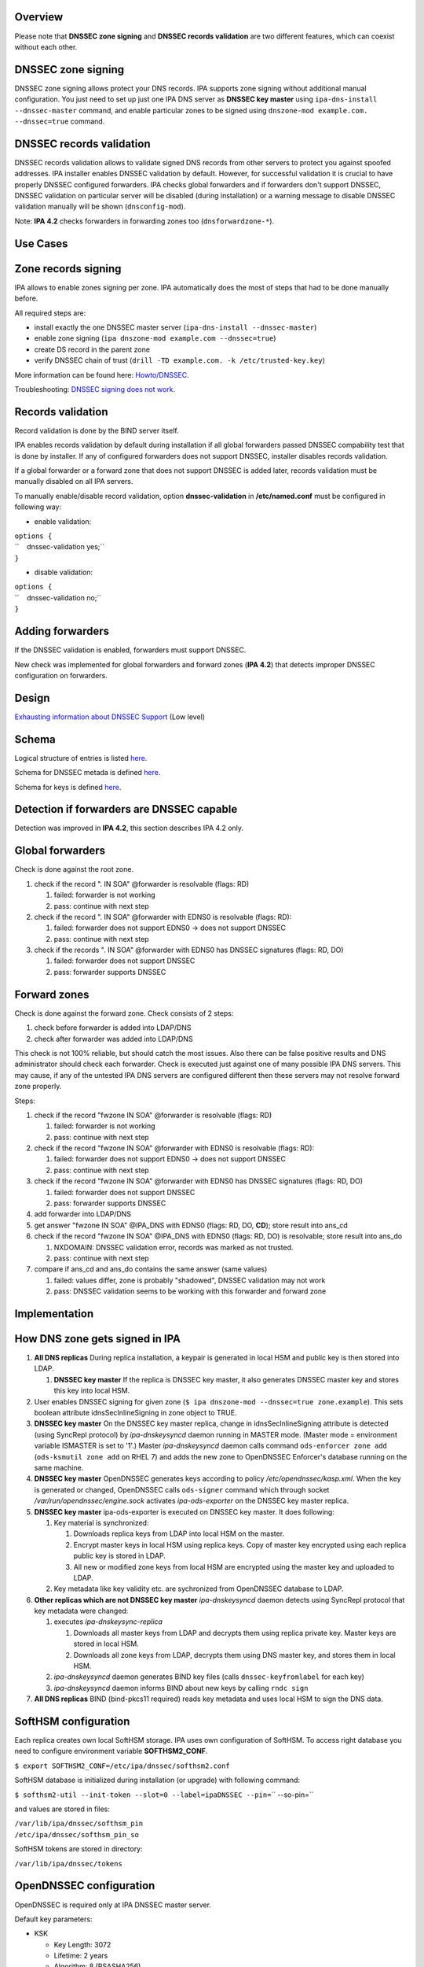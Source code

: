 Overview
--------

Please note that **DNSSEC zone signing** and **DNSSEC records
validation** are two different features, which can coexist without each
other.



DNSSEC zone signing
----------------------------------------------------------------------------------------------

DNSSEC zone signing allows protect your DNS records. IPA supports zone
signing without additional manual configuration. You just need to set up
just one IPA DNS server as **DNSSEC key master** using
``ipa-dns-install --dnssec-master`` command, and enable particular zones
to be signed using ``dnszone-mod example.com. --dnssec=true`` command.



DNSSEC records validation
----------------------------------------------------------------------------------------------

DNSSEC records validation allows to validate signed DNS records from
other servers to protect you against spoofed addresses. IPA installer
enables DNSSEC validation by default. However, for successful validation
it is crucial to have properly DNSSEC configured forwarders. IPA checks
global forwarders and if forwarders don't support DNSSEC, DNSSEC
validation on particular server will be disabled (during installation)
or a warning message to disable DNSSEC validation manually will be shown
(``dnsconfig-mod``).

Note: **IPA 4.2** checks forwarders in forwarding zones too
(``dnsforwardzone-*``).



Use Cases
---------



Zone records signing
----------------------------------------------------------------------------------------------

IPA allows to enable zones signing per zone. IPA automatically does the
most of steps that had to be done manually before.

All required steps are:

-  install exactly the one DNSSEC master server
   (``ipa-dns-install --dnssec-master``)
-  enable zone signing (``ipa dnszone-mod example.com --dnssec=true``)
-  create DS record in the parent zone
-  verify DNSSEC chain of trust
   (``drill -TD example.com. -k /etc/trusted-key.key``)

More information can be found here: `Howto/DNSSEC <Howto/DNSSEC>`__.

Troubleshooting: `DNSSEC signing does not
work <Troubleshooting#DNSSEC_signing_does_not_work>`__.



Records validation
----------------------------------------------------------------------------------------------

Record validation is done by the BIND server itself.

IPA enables records validation by default during installation if all
global forwarders passed DNSSEC compability test that is done by
installer. If any of configured forwarders does not support DNSSEC,
installer disables records validation.

If a global forwarder or a forward zone that does not support DNSSEC is
added later, records validation must be manually disabled on all IPA
servers.

To manually enable/disable record validation, option
**dnssec-validation** in **/etc/named.conf** must be configured in
following way:

-  enable validation:

| ``options {``
| ``    dnssec-validation yes;``
| ``}``

-  disable validation:

| ``options {``
| ``    dnssec-validation no;``
| ``}``



Adding forwarders
----------------------------------------------------------------------------------------------

If the DNSSEC validation is enabled, forwarders must support DNSSEC.

New check was implemented for global forwarders and forward zones (**IPA
4.2**) that detects improper DNSSEC configuration on forwarders.

Design
------

`Exhausting information about DNSSEC
Support <https://fedorahosted.org/bind-dyndb-ldap/wiki/BIND9/Design/DNSSEC/Keys/Shortterm>`__
(Low level)

Schema
----------------------------------------------------------------------------------------------

Logical structure of entries is listed
`here <https://fedorahosted.org/bind-dyndb-ldap/wiki/BIND9/Design/DNSSEC/Keys/Shortterm#LDAPschema>`__.

Schema for DNSSEC metada is defined
`here <https://fedorahosted.org/bind-dyndb-ldap/wiki/BIND9/Design/DNSSEC/Keys/Shortterm#DNSSECmetadata>`__.

Schema for keys is defined `here <PKCS11_in_LDAP/Schema>`__.



Detection if forwarders are DNSSEC capable
----------------------------------------------------------------------------------------------

Detection was improved in **IPA 4.2**, this section describes IPA 4.2
only.



Global forwarders
----------------------------------------------------------------------------------------------

Check is done against the root zone.

#. check if the record ". IN SOA" @forwarder is resolvable (flags: RD)

   #. failed: forwarder is not working
   #. pass: continue with next step

#. check if the record ". IN SOA" @forwarder with EDNS0 is resolvable
   (flags: RD):

   #. failed: forwarder does not support EDNS0 -> does not support
      DNSSEC
   #. pass: continue with next step

#. check if the records ". IN SOA" @forwarder with EDNS0 has DNSSEC
   signatures (flags: RD, DO)

   #. failed: forwarder does not support DNSSEC
   #. pass: forwarder supports DNSSEC



Forward zones
----------------------------------------------------------------------------------------------

Check is done against the forward zone. Check consists of 2 steps:

#. check before forwarder is added into LDAP/DNS
#. check after forwarder was added into LDAP/DNS

This check is not 100% reliable, but should catch the most issues. Also
there can be false positive results and DNS administrator should check
each forwarder. Check is executed just against one of many possible IPA
DNS servers. This may cause, if any of the untested IPA DNS servers are
configured different then these servers may not resolve forward zone
properly.

Steps:

#. check if the record "fwzone IN SOA" @forwarder is resolvable (flags:
   RD)

   #. failed: forwarder is not working
   #. pass: continue with next step

#. check if the record "fwzone IN SOA" @forwarder with EDNS0 is
   resolvable (flags: RD):

   #. failed: forwarder does not support EDNS0 -> does not support
      DNSSEC
   #. pass: continue with next step

#. check if the record "fwzone IN SOA" @forwarder with EDNS0 has DNSSEC
   signatures (flags: RD, DO)

   #. failed: forwarder does not support DNSSEC
   #. pass: forwarder supports DNSSEC

#. add forwarder into LDAP/DNS
#. get answer "fwzone IN SOA" @IPA_DNS with EDNS0 (flags: RD, DO,
   **CD**); store result into ans_cd
#. check if the record "fwzone IN SOA" @IPA_DNS with EDNS0 (flags: RD,
   DO) is resolvable; store result into ans_do

   #. NXDOMAIN: DNSSEC validation error, records was marked as not
      trusted.
   #. pass: continue with next step

#. compare if ans_cd and ans_do contains the same answer (same values)

   #. failed: values differ, zone is probably "shadowed", DNSSEC
      validation may not work
   #. pass: DNSSEC validation seems to be working with this forwarder
      and forward zone

Implementation
--------------



How DNS zone gets signed in IPA
----------------------------------------------------------------------------------------------

#. **All DNS replicas** During replica installation, a keypair is
   generated in local HSM and public key is then stored into LDAP.

   #. **DNSSEC key master** If the replica is DNSSEC key master, it also
      generates DNSSEC master key and stores this key into local HSM.

#. User enables DNSSEC signing for given zone
   (``$ ipa dnszone-mod --dnssec=true zone.example``). This sets boolean
   attribute idnsSecInlineSigning in zone object to TRUE.
#. **DNSSEC key master** On the DNSSEC key master replica, change in
   idnsSecInlineSigning attribute is detected (using SyncRepl protocol)
   by *ipa-dnskeysyncd* daemon running in MASTER mode. (Master mode =
   environment variable ISMASTER is set to '1'.) Master
   *ipa-dnskeysyncd* daemon calls command ``ods-enforcer zone add``
   (``ods-ksmutil zone add`` on RHEL 7) and adds the new zone to
   OpenDNSSEC Enforcer's database running on the same machine.
#. **DNSSEC key master** OpenDNSSEC generates keys according to policy
   */etc/opendnssec/kasp.xml*. When the key is generated or changed,
   OpenDNSSEC calls ``ods-signer`` command which through socket
   */var/run/opendnssec/engine.sock* activates *ipa-ods-exporter* on the
   DNSSEC key master replica.
#. **DNSSEC key master** ipa-ods-exporter is executed on DNSSEC key
   master. It does following:

   #. Key material is synchronized:

      #. Downloads replica keys from LDAP into local HSM on the master.
      #. Encrypt master keys in local HSM using replica keys. Copy of
         master key encrypted using each replica public key is stored in
         LDAP.
      #. All new or modified zone keys from local HSM are encrypted
         using the master key and uploaded to LDAP.

   #. Key metadata like key validity etc. are sychronized from
      OpenDNSSEC database to LDAP.

#. **Other replicas which are not DNSSEC key master** *ipa-dnskeysyncd*
   daemon detects using SyncRepl protocol that key metadata were
   changed:

   #. executes *ipa-dnskeysync-replica*

      #. Downloads all master keys from LDAP and decrypts them using
         replica private key. Master keys are stored in local HSM.
      #. Downloads all zone keys from LDAP, decrypts them using DNS
         master key, and stores them in local HSM.

   #. *ipa-dnskeysyncd* daemon generates BIND key files (calls
      ``dnssec-keyfromlabel`` for each key)
   #. *ipa-dnskeysyncd* daemon informs BIND about new keys by calling
      ``rndc sign``

#. **All DNS replicas** BIND (bind-pkcs11 required) reads key metadata
   and uses local HSM to sign the DNS data.



SoftHSM configuration
----------------------------------------------------------------------------------------------

Each replica creates own local SoftHSM storage. IPA uses own
configuration of SoftHSM. To access right database you need to configure
environment variable **SOFTHSM2_CONF**.

``$ export SOFTHSM2_CONF=/etc/ipa/dnssec/softhsm2.conf``

SoftHSM database is initialized during installation (or upgrade) with
following command:

| ``$ softhsm2-util --init-token --slot=0 --label=ipaDNSSEC --pin=``\ `` --so-pin=``

and values are stored in files:

| ``/var/lib/ipa/dnssec/softhsm_pin``
| ``/etc/ipa/dnssec/softhsm_pin_so``

SoftHSM tokens are stored in directory:

``/var/lib/ipa/dnssec/tokens``



OpenDNSSEC configuration
----------------------------------------------------------------------------------------------

OpenDNSSEC is required only at IPA DNSSEC master server.

Default key parameters:

-  KSK

   -  Key Length: 3072
   -  Lifetime: 2 years
   -  Algorithm: 8 (RSASHA256)

-  ZSK

   -  Key Length: 2048
   -  Lifetime: 90 days
   -  Algorithm: 8 (RSASHA256)

Default values can be changed in *kasp.xml* file
(*/etc/opendnssec/kasp.xml*).



Directory permissions
----------------------------------------------------------------------------------------------

DNSSEC related files has to be accessible for several daemons, under
**ods** (openddnssec) and **named** user. Following list shows required
file modes, owner and group per directory/file:

| ``drwxr-x---.  ods named    /var/lib/ipa/dnssec``
| ``-rwxrwx---.  ods named    /var/lib/ipa/dnssec/softhsm_pin``
| ``drwxrws---.  ods named    /var/lib/ipa/dnssec/tokens``
| ``drwxrws---.  ods named    /var/lib/ipa/dnssec/tokens/*``
| ``-rwxrwx---.  ods named    /var/lib/ipa/dnssec/tokens/``\ ``/*``
| ``-rw-rw----.  root ods     /etc/opendnssec/*``
| ``-rw-rw----.  ods ods      /var/opendnssec/kasp.db``
| ``drwxrwx---.  ods ods      /var/opendnssec/signconf``
| ``drwxrwx---.  ods ods      /var/opendnssec/signed``
| ``drwxrwx---.  ods ods      /var/opendnssec/tmp``

**Note:** Tokens created during installation (upgrade) has root:root
owner group. Is required to modify all files and subdirs in token's
directory to proper mode, owner and group.



LDAP default PKCS#11 values
----------------------------------------------------------------------------------------------

-  IPA PKCS#11 schema: `V4/PKCS11 in
   LDAP/Schema <V4/PKCS11_in_LDAP/Schema>`__

If any LDAP attribute is not present in entry, then a particular default
value is used.



DNSSEC Master Key
^^^^^^^^^^^^^^^^^

===================== ==================== =============
PKCS#11 attribute     LDAP attribute       default value
===================== ==================== =============
CKA_COPYABLE          ipk11Copyable        true
CKA_DECRYPT           ipk11Decrypt         false
CKA_DERIVE            ipk11Derive          false
CKA_ENCRYPT           ipk11Encrypt         false
CKA_EXTRACTABLE       ipk11Extractable     true
CKA_MODIFIABLE        ipk11Modifiable      true
CKA_PRIVATE           ipk11Private         true
CKA_SENSITIVE         ipk11Sensitive       true
CKA_SIGN              ipk11Sign            false
CKA_UNWRAP            ipk11Unwrap          true
CKA_VERIFY            ipk11Verify          false
CKA_WRAP              ipk11Wrap            true
CKA_WRAP_WITH_TRUSTED ipk11WrapWithTrusted false
===================== ==================== =============



Replica Private Key
^^^^^^^^^^^^^^^^^^^

======================= ======================= =============
PKCS#11 attribute       LDAP attribute          default value
======================= ======================= =============
CKA_ALWAYS_AUTHENTICATE ipk11AlwaysAuthenticate false
CKA_COPYABLE            ipk11Copyable           true
CKA_DECRYPT             ipk11Decrypt            false
CKA_DERIVE              ipk11Derive             false
CKA_EXTRACTABLE         ipk11Extractable        false
CKA_MODIFIABLE          ipk11Modifiable         true
CKA_PRIVATE             ipk11Private            true
CKA_SENSITIVE           ipk11Sensitive          true
CKA_SIGN_RECOVER        ipk11Sign               false
cka_sign_recover        ipk11SignRecover        false
CKA_UNWRAP              ipk11Unwrap             true
CKA_WRAP_WITH_TRUSTED   ipk11WrapWithTrusted    false
======================= ======================= =============



Replica Public Key
^^^^^^^^^^^^^^^^^^

================== ================== =============
PKCS#11 attribute  LDAP attribute     default value
================== ================== =============
CKA_COPYABLE       ipk11Copyable      true
CKA_DERIVE         ipk11Derive        false
CKA_ENCRYPT        ipk11Encrypt       false
CKA_MODIFIABLE     ipk11Modifiable    true
CKA_PRIVATE        ipk11Private       true
CKA_TRUSTED        ipk11Trusted       false
CKA_VERIFY         ipk11Verify        false
CKA_VERIFY_RECOVER ipk11VerifyRecover false
CKA_WRAP           ipk11Wrap          true
================== ================== =============



DNSSEC Master Key Attributes
----------------------------------------------------------------------------------------------

Master key is generated only by IPA DNSSEC Master server, with following
values (default values are not listed):

-  CK_MECHANISM: CKM_AES_KEY_GEN
-  CKA_LABEL: "dnssec-master"
-  CKA_ID: 16B pseudo-random value (unique per secret key)
-  CKA_VALUE_LEN: 16 (keylength)
-  CKA_TOKEN: true
-  CKA_WRAP: true
-  CKA_UNWRAP: true



Disabling Old Master Key
^^^^^^^^^^^^^^^^^^^^^^^^

If new master key is generated, the old key must be disable by setting
attribute **CKA_WRAP** to **false**.



Replica Keys Attributes
----------------------------------------------------------------------------------------------

Each replica generates own replica key pair during install (upgrade)
with following values (attributes with default values are not listed):

-  **Both (Private and Public Key):**

   -  CK_MECHANISM: CKM_RSA_PKCS_KEY_PAIR_GEN
   -  CKA_LABEL: a canonicalized absolute replica domain name
   -  CKA_ID: 16B pseudo-random value (same for value for private and
      public key), this value is unique per a key pair
   -  CKA_TOKEN: true

-  **Private Key:**

   -  CKA_UNWRAP: true
   -  CKA_SENSITIVE: true
   -  CKA_EXTRACTABLE: false

-  **Public Key:**

   -  CKA_PUBLIC_EXPONENT: 65537 (RFC 6376 section 3.3.1)
   -  CKA_MODULUS_BITS: 2048
   -  CKA_VERIFY: false
   -  CKA_VERIFY_RECOVER: false
   -  CKA_WRAP: true

Public replica key is also stored in LDAP database:

::

   | ``dn: ipk11UniqueId=``\ ``,cn=keys,cn=sec,cn=dns,dc=example,dc=com``
   | ``objectclass: ipk11Object``
   | ``objectclass: ipk11PublicKey``
   | ``objectclass: ipaPublicKeyObject``
   | ``objectclass: top``
   | ``ipk11UniqueId: ``
   | ``ipk11Label: ``
   | ``ipaPublicKey: <public key in SubjectPublicKeyInfo (RFC 5280) form>``
   | ``ipk11Id': ``\ ``,``
   | ``ipk11Wrap: true``
   | ``ipk11Verify: false``
   | ``ipk11VerifyRecover: false``



Disabling old replica keys
^^^^^^^^^^^^^^^^^^^^^^^^^^

If a new key is generated, old public keys must be disabled. This is
achieved by setting **CKA_WRAP (ipk11Wrap)** attribute to **false** in
both LDAP and local SoftHSM database.

Private keys should stay unchanged, to allow unwrap already wrapped keys
in LDAP.

Dependencies
----------------------------------------------------------------------------------------------

-  Softhsm > 2
-  opendnssec



Backup and Restore
----------------------------------------------------------------------------------------------

Following directories/files must be backed up:

-  IPA DNSSEC directory (*/var/lib/ipa/dnssec*)

   -  directory containing tokens (*tokens/*)
   -  file containing softhsm user pin (*softhsm_pin*)

-  system configuration of ipa-dnskeysyncd daemon
   (*/etc/sysconfig/ipa-dnskeysyncd*)
-  system configuration of ipa-ods-exporter
   (*/etc/sysconfig/ipa-ods-exporter*)
-  system configuration of OpenDNSSEC (*/etc/sysconfig/ods*)
-  security officer PIN (*/etc/ipa/dnssec/softhsm_pin_so*)
-  OpenDNSSEC configuration file (*/etc/opendnssec/conf.xml*)
-  OpendDNSSEC KASP database configuration file
   (*/etc/opendnssec/kasp.xml*)
-  KASP database (*/var/opendnssec/kasp.db*)
-  zone list file (*/etc/opendnssec/zonelist.xml*)
-  softhsm configuration file (*/etc/ipa/dnssec/softhsm2.conf*)
-  ipa-ods-exporter keytab (*/etc/ipa/dnssec/ipa-ods-exporter.keytab*)
-  ipa-dnskeysyncd keytab (*/etc/ipa/dnssec/ipa-dnskeysyncd.keytab*)



Feature Management
------------------

UI

N/A

CLI

Enabling DNSSEC signing:

-  ``ipa dnszone-add --dnssec=true``
-  ``ipa dnszone-mod --dnssec=true``

Disabling DNSSEC signing:

-  ``ipa dnszone-mod --dnssec=false``

Installers
----------------------------------------------------------------------------------------------

Install DNSSEC master:

-  ``ipa-dns-install --dnssec-master``

Disable DNSSEC master (**IPA 4.2**):

-  ``ipa-dns-install --disable-dnssec-master``

Reenable DNSSEC master (**IPA 4.2**):

-  ``ipa-dns-install --dnssec-master --kasp-db=<path to kasp.db file from disabled master>``

Configuration
----------------------------------------------------------------------------------------------

N/A

Upgrade
-------

Required enabling/configuring ipa-dnskeysyncd service instance on each
DNS replica



How to test
-----------

Follow instructions in this `howto <Howto/DNSSEC>`__, to test DNSSEC:

-  install DNSSEC master
-  enable signing per zone
-  create root zone, create zone and verify chain of trust



Test Plan
---------

Prerequisites
----------------------------------------------------------------------------------------------

QE is going to need DNS servers which has option "dnssec-enable yes;" in
named.conf. This option has to be enabled on the whole chain of
forwarders used by testing machines.

Tests
----------------------------------------------------------------------------------------------

Integration `DNSSEC
test <https://git.fedorahosted.org/cgit/freeipa.git/tree/ipatests/test_integration/test_dnssec.py>`__
covers:

-  Test if synchronization of keys works between replicas

   -  Master server is DNSSEC key master
   -  New replica is DNSSEC key master

-  Test if zones in IPA are signed on all replicas:

   -  Zone created on master (with --dnssec=true)
   -  Zone created on replica (with --dnssec=true)
   -  Disable zone signing & re-enable DNSSEC signing for zone on master
   -  Disable zone signing & re-enable DNSSEC signing for zone on
      replica

-  Test DNSSEC chain of trust

   -  Create root zone (with --dnssec=true) and test if it is signed
   -  Create example.zone. (with --dnssec=true) and test if it is
      signed.
   -  Export DS record of example.zone. to IPA's root zone
   -  test if DNSSEC chain of signatures is trusted (using ``drill``
      command)

-  Test migration DNSSEC master



RFE Author
----------

Martin Basti <mbasti@redhat.com>

Petr Spacek <pspacek@redhat.com>
